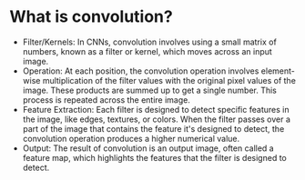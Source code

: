 * What is convolution?
  - Filter/Kernels: In CNNs, convolution involves using a small matrix of numbers, known as a filter or kernel, which moves across an input image.
  - Operation: At each position, the convolution operation involves element-wise multiplication of the filter values with the original pixel values of the image. These products are summed up to get a single number. This process is repeated across the entire image.
  - Feature Extraction: Each filter is designed to detect specific features in the image, like edges, textures, or colors. When the filter passes over a part of the image that contains the feature it's designed to detect, the convolution operation produces a higher numerical value.
  - Output: The result of convolution is an output image, often called a feature map, which highlights the features that the filter is designed to detect.
 
